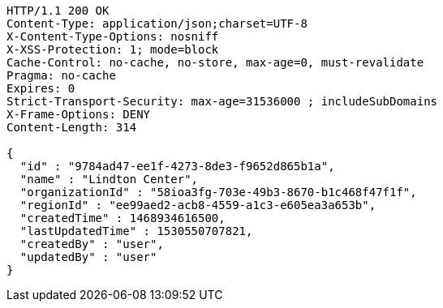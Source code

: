 [source,http,options="nowrap"]
----
HTTP/1.1 200 OK
Content-Type: application/json;charset=UTF-8
X-Content-Type-Options: nosniff
X-XSS-Protection: 1; mode=block
Cache-Control: no-cache, no-store, max-age=0, must-revalidate
Pragma: no-cache
Expires: 0
Strict-Transport-Security: max-age=31536000 ; includeSubDomains
X-Frame-Options: DENY
Content-Length: 314

{
  "id" : "9784ad47-ee1f-4273-8de3-f9652d865b1a",
  "name" : "Lindton Center",
  "organizationId" : "58ioa3fg-703e-49b3-8670-b1c468f47f1f",
  "regionId" : "ee99aed2-acb8-4559-a1c3-e605ea3a653b",
  "createdTime" : 1468934616500,
  "lastUpdatedTime" : 1530550707821,
  "createdBy" : "user",
  "updatedBy" : "user"
}
----